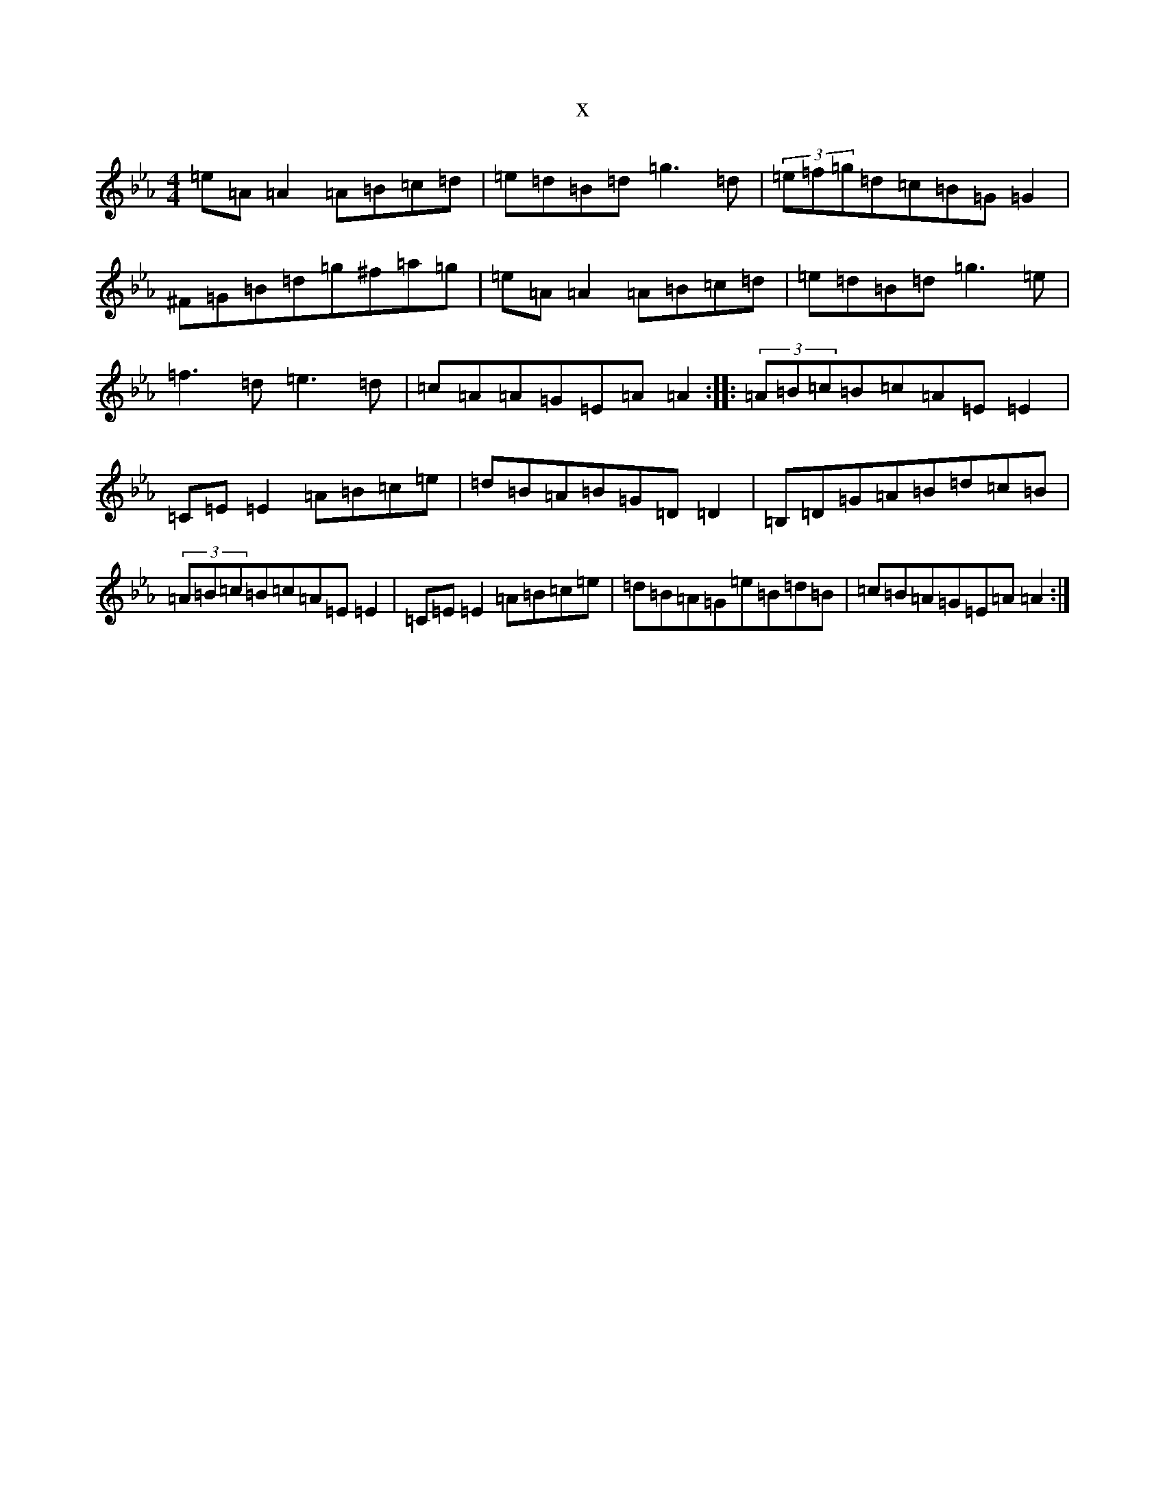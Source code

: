 X:4582
T:x
L:1/8
M:4/4
K: C minor
=e=A=A2=A=B=c=d|=e=d=B=d=g3=d|(3=e=f=g=d=c=B=G=G2|^F=G=B=d=g^f=a=g|=e=A=A2=A=B=c=d|=e=d=B=d=g3=e|=f3=d=e3=d|=c=A=A=G=E=A=A2:||:(3=A=B=c=B=c=A=E=E2|=C=E=E2=A=B=c=e|=d=B=A=B=G=D=D2|=B,=D=G=A=B=d=c=B|(3=A=B=c=B=c=A=E=E2|=C=E=E2=A=B=c=e|=d=B=A=G=e=B=d=B|=c=B=A=G=E=A=A2:|